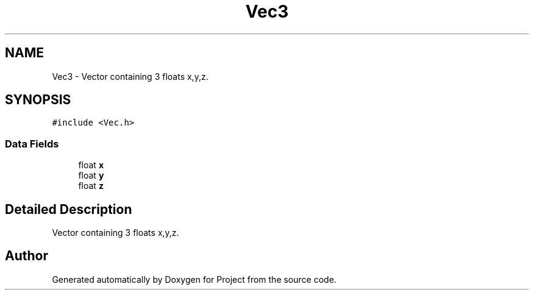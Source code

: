 .TH "Vec3" 3 "Fri Jan 13 2023" "Version 1.0" "Project" \" -*- nroff -*-
.ad l
.nh
.SH NAME
Vec3 \- Vector containing 3 floats x,y,z\&.  

.SH SYNOPSIS
.br
.PP
.PP
\fC#include <Vec\&.h>\fP
.SS "Data Fields"

.in +1c
.ti -1c
.RI "float \fBx\fP"
.br
.ti -1c
.RI "float \fBy\fP"
.br
.ti -1c
.RI "float \fBz\fP"
.br
.in -1c
.SH "Detailed Description"
.PP 
Vector containing 3 floats x,y,z\&. 

.SH "Author"
.PP 
Generated automatically by Doxygen for Project from the source code\&.
